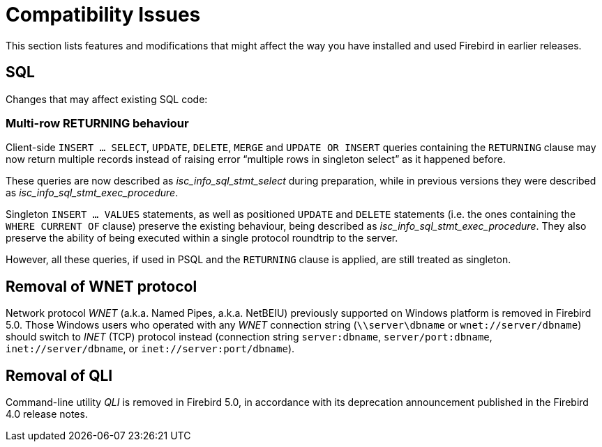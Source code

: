 [[rnfb50-compat]]
= Compatibility Issues

This section lists features and modifications that might affect the way you have installed and used Firebird in earlier releases.

[[rnfb50-compat-sql]]
== SQL

Changes that may affect existing SQL code:

[[rnfb50-compat-returning]]
=== Multi-row RETURNING behaviour

Client-side `INSERT ... SELECT`, `UPDATE`, `DELETE`, `MERGE` and `UPDATE OR INSERT`  queries containing the `RETURNING` clause may now return multiple records instead of raising error "`multiple rows in singleton select`" as it happened before.

These queries are now described as _isc_info_sql_stmt_select_ during preparation, while in previous versions they were described as _isc_info_sql_stmt_exec_procedure_.

Singleton `INSERT ... VALUES` statements, as well as positioned `UPDATE` and `DELETE` statements (i.e. the ones containing the `WHERE CURRENT OF` clause) preserve the existing behaviour, being described as _isc_info_sql_stmt_exec_procedure_.
They also preserve the ability of being executed within a single protocol roundtrip to the server.

However, all these queries, if used in PSQL and the `RETURNING` clause is applied, are still treated as singleton.

[[rnfb50-compat-wnet]]
== Removal of WNET protocol

Network protocol _WNET_ (a.k.a. Named Pipes, a.k.a. NetBEIU) previously supported on Windows platform is removed in Firebird 5.0.
Those Windows users who operated with any _WNET_ connection string (`\\server\dbname` or `wnet://server/dbname`) should switch to _INET_ (TCP) protocol instead (connection string `server:dbname`, `server/port:dbname`,  `inet://server/dbname`, or `inet://server:port/dbname`).

[[rnfb50-compat-qli]]
== Removal of QLI

Command-line utility _QLI_ is removed in Firebird 5.0, in accordance with its deprecation announcement published in the Firebird 4.0 release notes.
